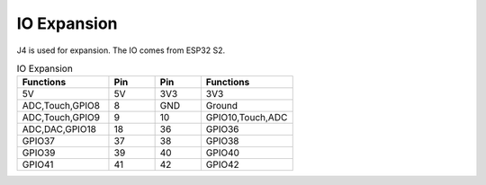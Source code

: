 

IO Expansion
-----------------

J4 is used for expansion. The IO comes from ESP32 S2.

.. list-table:: IO Expansion
    :widths: 50 25 25 50
    :header-rows: 1

    * - Functions
      - Pin
      - Pin
      - Functions
    * - 5V
      - 5V
      - 3V3
      - 3V3
    * - ADC,Touch,GPIO8
      - 8
      - GND
      - Ground
    * - ADC,Touch,GPIO9
      - 9
      - 10
      - GPIO10,Touch,ADC
    * - ADC,DAC,GPIO18
      - 18
      - 36
      - GPIO36
    * - GPIO37
      - 37
      - 38
      - GPIO38
    * - GPIO39
      - 39
      - 40
      - GPIO40
    * - GPIO41
      - 41
      - 42
      - GPIO42
